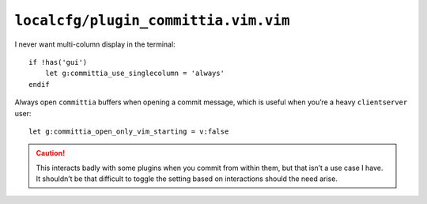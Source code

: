 ``localcfg/plugin_committia.vim.vim``
=====================================

I never want multi-column display in the terminal::

    if !has('gui')
        let g:committia_use_singlecolumn = 'always'
    endif

Always open ``committia`` buffers when opening a commit message, which is useful
when you’re a heavy ``clientserver`` user::

    let g:committia_open_only_vim_starting = v:false

.. caution::

    This interacts badly with some plugins when you commit from within them,
    but that isn’t a use case I have.  It shouldn’t be that difficult to toggle
    the setting based on interactions should the need arise.
